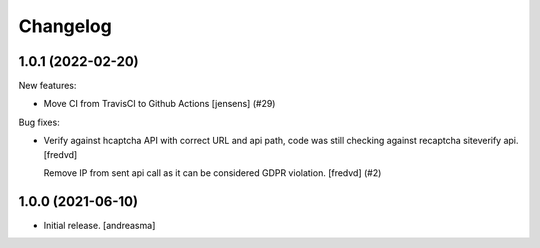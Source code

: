 Changelog
=========

.. You should *NOT* be adding new change log entries to this file, this
   file is managed by towncrier. You *may* edit previous change logs to
   fix problems like typo corrections or such.

.. towncrier release notes start

1.0.1 (2022-02-20)
------------------

New features:


- Move CI from TravisCI to Github Actions [jensens] (#29)


Bug fixes:


- Verify against hcaptcha API with correct URL and api path, code was still checking against recaptcha siteverify api. [fredvd]

  Remove IP from sent api call as it can be considered GDPR violation. [fredvd] (#2)


1.0.0 (2021-06-10)
------------------

- Initial release. [andreasma]
